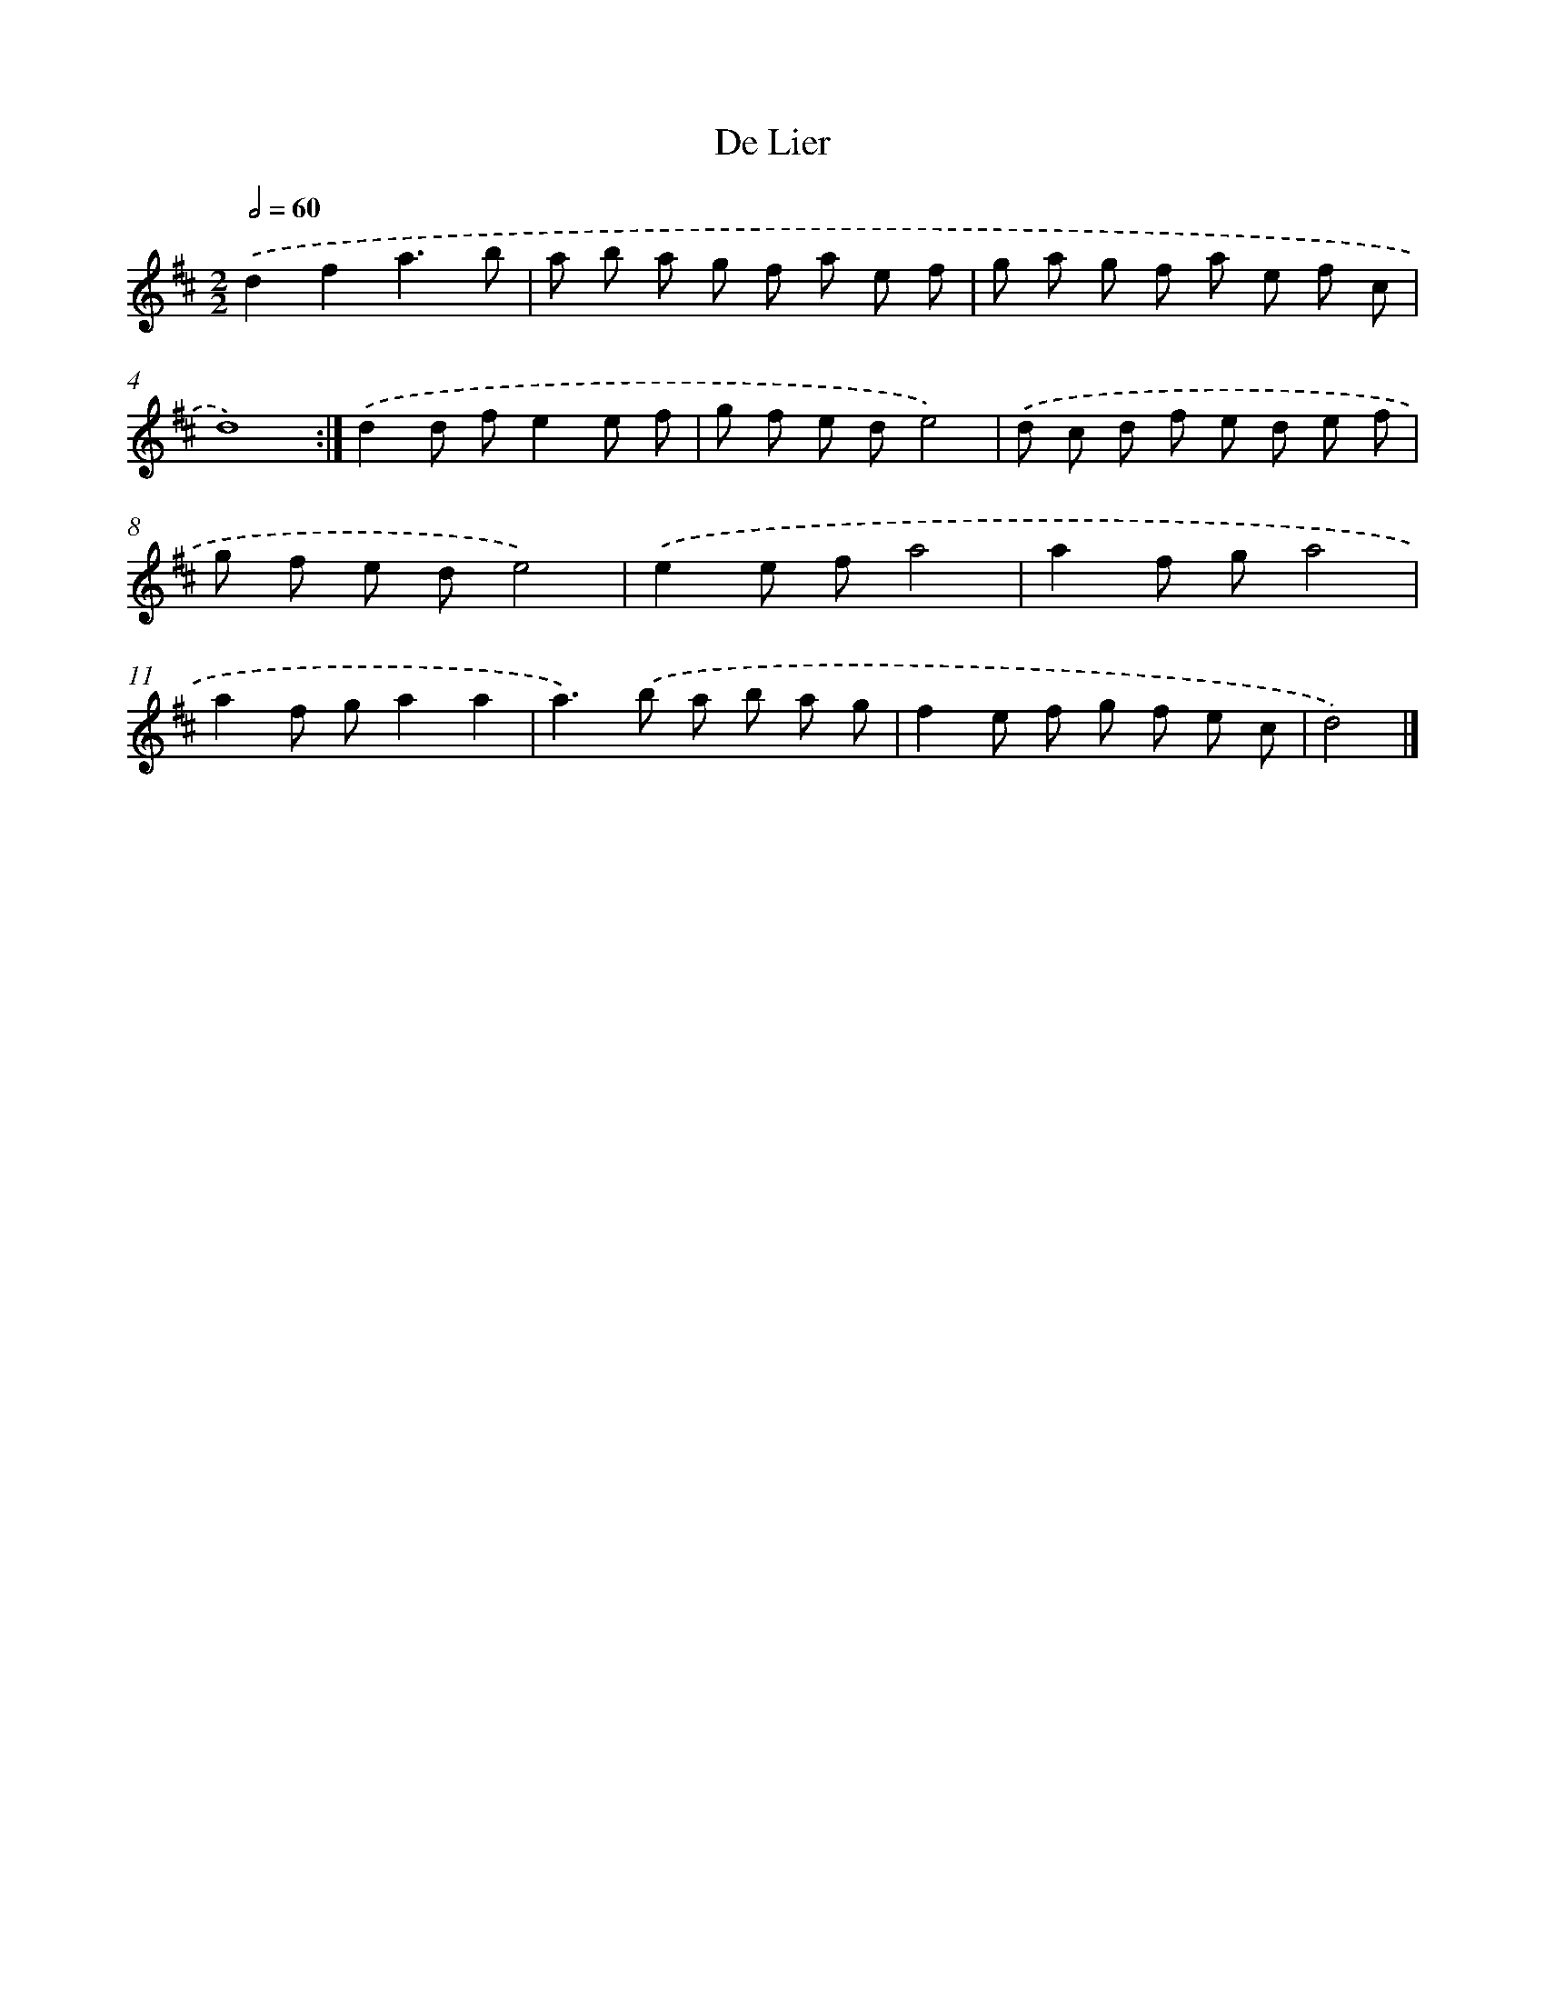 X: 6093
T: De Lier
%%abc-version 2.0
%%abcx-abcm2ps-target-version 5.9.1 (29 Sep 2008)
%%abc-creator hum2abc beta
%%abcx-conversion-date 2018/11/01 14:36:24
%%humdrum-veritas 2125615576
%%humdrum-veritas-data 3620133098
%%continueall 1
%%barnumbers 0
L: 1/8
M: 2/2
Q: 1/2=60
K: D clef=treble
.('d2f2a3b |
a b a g f a e f |
g a g f a e f c |
d8) :|]
.('d2d fe2e f |
g f e de4) |
.('d c d f e d e f |
g f e de4) |
.('e2e fa4 |
a2f ga4 |
a2f ga2a2 |
a2>).('b2 a b a g |
f2e f g f e c |
d4) |]
